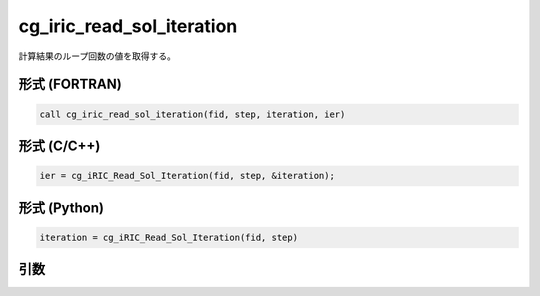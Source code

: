 cg_iric_read_sol_iteration
============================

計算結果のループ回数の値を取得する。

形式 (FORTRAN)
---------------
.. code-block:: fortran

   call cg_iric_read_sol_iteration(fid, step, iteration, ier)

形式 (C/C++)
---------------
.. code-block:: c

   ier = cg_iRIC_Read_Sol_Iteration(fid, step, &iteration);

形式 (Python)
---------------
.. code-block:: python

   iteration = cg_iRIC_Read_Sol_Iteration(fid, step)

引数
----

.. csv-table:: cg_iric_read_sol_iteration の引数
   :file: cg_iric_read_sol_iteration_args.csv
   :header-rows: 1

